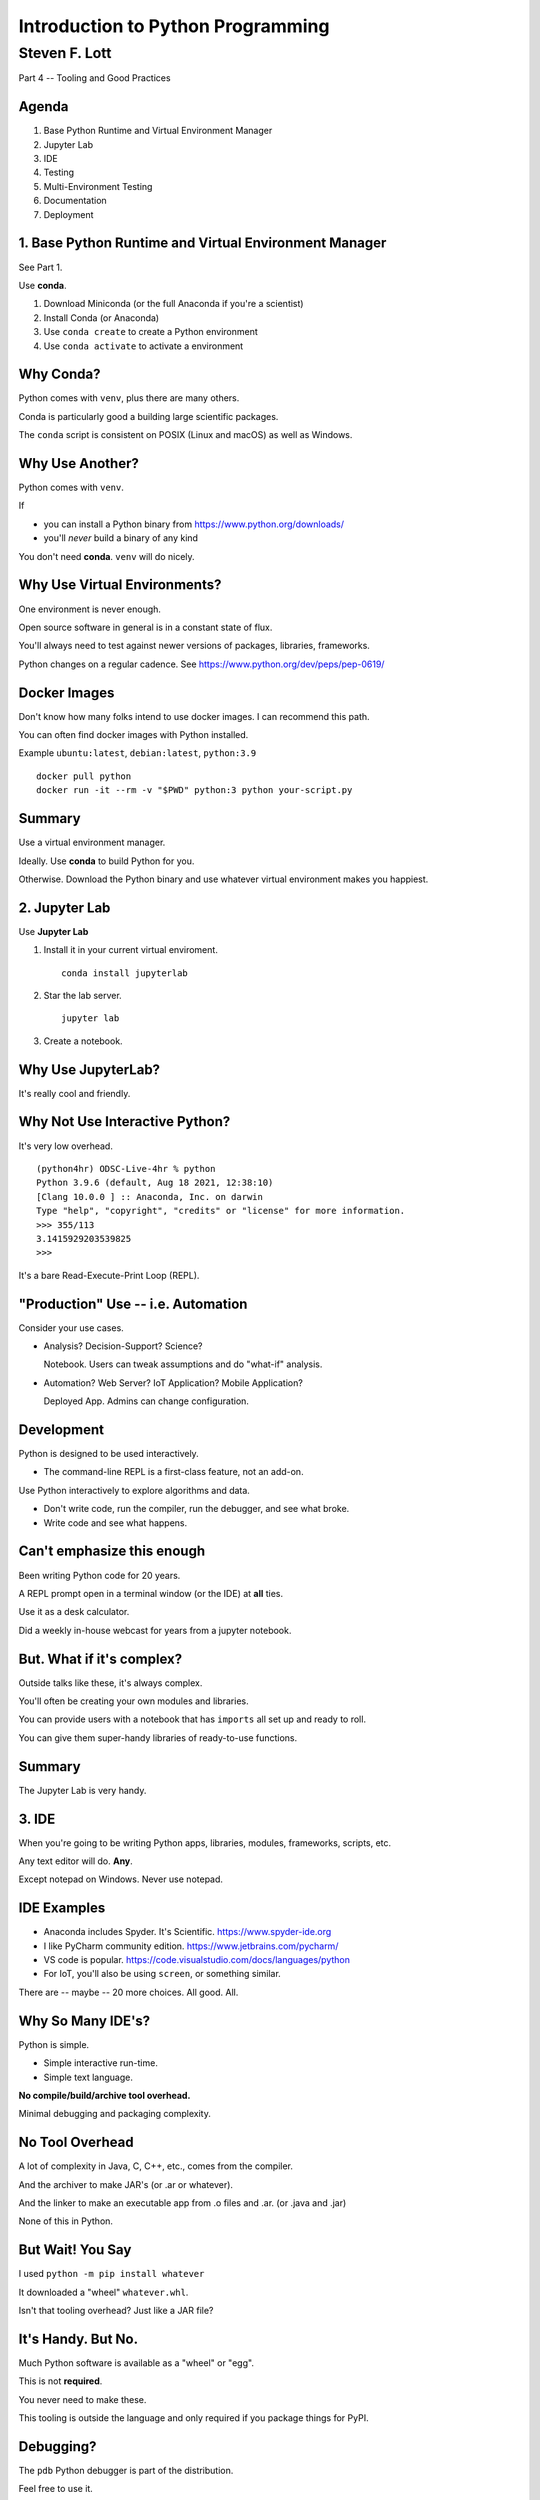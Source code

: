###################################
Introduction to Python Programming
###################################

==============
Steven F. Lott
==============

Part 4 -- Tooling and Good Practices

Agenda
======

1. Base Python Runtime and Virtual Environment Manager

2. Jupyter Lab

3. IDE

4. Testing

5. Multi-Environment Testing

6. Documentation

7. Deployment

1. Base Python Runtime and Virtual Environment Manager
======================================================

See Part 1.

Use **conda**.

1. Download Miniconda (or the full Anaconda if you're a scientist)

2. Install Conda (or Anaconda)

3. Use ``conda create`` to create a Python environment

4. Use ``conda activate`` to activate a environment

Why Conda?
==========

Python comes with ``venv``, plus there are many others.

Conda is particularly good a building large scientific packages.

The ``conda`` script is consistent on POSIX (Linux and macOS) as well as Windows.

Why Use Another?
================

Python comes with ``venv``.

If

- you can install a Python binary from https://www.python.org/downloads/

- you'll *never* build a binary of any kind

You don't need **conda**.  ``venv`` will do nicely.

Why Use Virtual Environments?
=============================

One environment is never enough.

Open source software in general is in a constant state of flux.

You'll always need to test against newer versions of packages, libraries, frameworks.

Python changes on a regular cadence. See https://www.python.org/dev/peps/pep-0619/

Docker Images
=============

Don't know how many folks intend to use docker images. I can recommend this path.

You can often find docker images with Python installed.

Example ``ubuntu:latest``, ``debian:latest``, ``python:3.9``

::

    docker pull python
    docker run -it --rm -v "$PWD" python:3 python your-script.py

Summary
=======

Use a virtual environment manager.

Ideally. Use **conda** to build Python for you.

Otherwise. Download the Python binary and use whatever virtual environment makes you happiest.

2. Jupyter Lab
==============

Use **Jupyter Lab**

1.  Install it in your current virtual enviroment.

    ::

        conda install jupyterlab

2.  Star the lab server.

    ::

        jupyter lab

3.  Create a notebook.

Why Use JupyterLab?
===================

It's really cool and friendly.

Why Not Use Interactive Python?
===============================

It's very low overhead.

::

    (python4hr) ODSC-Live-4hr % python
    Python 3.9.6 (default, Aug 18 2021, 12:38:10)
    [Clang 10.0.0 ] :: Anaconda, Inc. on darwin
    Type "help", "copyright", "credits" or "license" for more information.
    >>> 355/113
    3.1415929203539825
    >>>

It's a bare Read-Execute-Print Loop (REPL).

"Production" Use -- i.e. Automation
===================================

Consider your use cases.

-   Analysis? Decision-Support? Science?

    Notebook. Users can tweak assumptions and do "what-if" analysis.

-   Automation? Web Server? IoT Application? Mobile Application?

    Deployed App. Admins can change configuration.

Development
===========

Python is designed to be used interactively.

-   The command-line REPL is a first-class feature, not an add-on.

Use Python interactively to explore algorithms and data.

-   Don't write code, run the compiler, run the debugger, and see what broke.

-   Write code and see what happens.

Can't emphasize this enough
===========================

Been writing Python code for 20 years.

A REPL prompt open in a terminal window (or the IDE) at **all** ties.

Use it as a desk calculator.

Did a weekly in-house webcast for years from a jupyter notebook.

But. What if it's complex?
==========================

Outside talks like these, it's always complex.

You'll often be creating your own modules and libraries.

You can provide users with a notebook that has ``imports`` all set up and ready to roll.

You can give them super-handy libraries of ready-to-use functions.

Summary
=======

The Jupyter Lab is very handy.

3. IDE
======

When you're going to be writing Python apps, libraries, modules, frameworks, scripts, etc.

Any text editor will do.  **Any**.

.. container:: incremental

    Except notepad on Windows. Never use notepad.

IDE Examples
============

- Anaconda includes Spyder. It's Scientific. https://www.spyder-ide.org

- I like PyCharm community edition. https://www.jetbrains.com/pycharm/

- VS code is popular. https://code.visualstudio.com/docs/languages/python

- For IoT, you'll also be using ``screen``, or something similar.

There are -- maybe -- 20 more choices. All good. All.

Why So Many IDE's?
==================

Python is simple.

- Simple interactive run-time.

- Simple text language.

**No compile/build/archive tool overhead.**

Minimal debugging and packaging complexity.

No Tool Overhead
==============================

A lot of complexity in Java, C, C++, etc., comes from the compiler.

And the archiver to make JAR's (or .ar or whatever).

And the linker to make an executable app from .o files and .ar.
(or .java and .jar)

None of this in Python.

But Wait! You Say
=================

I used ``python -m pip install whatever``

It downloaded a "wheel" ``whatever.whl``.

Isn't that tooling overhead? Just like a JAR file?

It's Handy. But No.
=================================

Much Python software is available as a "wheel" or "egg".

This is not **required**.

You never need to make these.

This tooling is outside the language and only required if you package things for PyPI.

Debugging?
==========

The ``pdb`` Python debugger is part of the distribution.

Feel free to use it.

(I add ``print()`` functions. I don't often use the debugger.)

Packaging?
==========

When you've got a great library/package/framework/tool/whatever...

You'll want to put it on PyPI for others to share.

Then you'll get involved in "distutils" and "twine".

Don't start there, though. First, get stuff to work.

Organization
============

::

    src
        collatz.py

    tests
        test_collatz.py

    docs
        ... created by sphinx

    README
    requirements.txt
    pyproject.toml

Follow Along
============

Make some directories

-   ``src``
-   ``test``
-   ``docs``

Create a ``collatz.py`` file in src.

We'll put some code in it later.

Important
=========

Flat is better than nested.

Don't create one-file-per-class. This is a silly approach designed to help the compiler.

Don't create lots and lots of nested directories. They don't help much.

You don't need much. A single ``myscript.py`` is acceptable. Really.

Summary
=======

Any text editor will be good.

There's not much that's required.

You want syntax coloring, ready access to Python prompt and command line.

Don't sweat PyPI packaging and distribution.

4. Testing
==========

Unit testing and integration testing are really important.

Really important.

    Software features that can't be demonstrated by automated tests simply don't exist.

    `Extreme Programming Explained`, Kent Beck

.. container:: incremental

    What do we do?

Testing Approach
================

TDD -- Test-Driven Development is your friend.

To the extent possible, write test cases first.

Fill in working code later to make the tests pass.

Testing Tools
==============

-   ``doctest`` -- part of Python's Standard Library.

-   ``pytest`` -- an add-on, but REALLY useful.

-   ``unittest`` -- part of the Standard Library, but harder to use.

-   ``unittest.mock`` -- Mock objects to permit unit testing.

-   ``coverage`` -- an add-on. You'll want this, also.

Using Doctest
=============

The ``doctest`` tool scans a file, looking for ``>>>`` examples.

It runs the ``>>>`` line(s) of code.

Compares them with the lines that follow.

My File: src/collatz.py
=========================

::

    def hotpo(n: int) -> int:
        """
        >>> hotpo(10)
        5
        >>> hotpo(5)
        16
        """
        if n % 2 == 0:
            return n // 2
        else:
            return 3 * n + 1

Running Doctest
===============

::

    % python -m doctest src/collatz.py

No output? No failures.

Want details? Add ``-v``.

::

    % python -m doctest -v src/collatz.py

Using Pytest
============

First. Install it ``conda install pytest``.

The ``pytest`` tool looks for a ``tests`` directory.

Inside that directory, it looks for files with names starting with ``test*.py``.

Within those files, it looks for test cases.

-   Function named ``test...``.

-   Subclass of ``unittest.TestCase``.

My File: ``tests/test_collatz.py``
==================================

::

    import pytest
    from collatz import hotpo

    def test_hotpo():
        assert 5 == hotpo(10)
        assert 16 == hotpo(5)

Running Pytest
===============

::

    % PYTHONPATH=src python -m pytest

    ===================== test session starts =====================
    platform darwin -- Python 3.9.6, pytest-6.2.4, py-1.10.0, pluggy-0.13.1
    rootdir: /Users/slott/Documents/Writing/Python/ODSC-Live-4hr
    plugins: anyio-2.2.0
    collected 1 item

    tests/test_collatz.py .                                 [100%]

    ====================== 1 passed in 0.02s ======================

Wait. What's that command again?
================================

Code is in a ``src`` directory.

To make code in ``src`` visible:

-   Package and install. Ugh.

-   Put ``src`` directory into the ``PYTHONPATH`` environment variable
    ::

        PYTHONPATH=src python -m pytest

Using Unittest
==============

::

    import unittest
    from collatz import hotpo

    class TestHotpo(unittest.TestCase):
        def test(self):
            self.assertEqual(5, hotpo(10))
            self.assertEqual(16, hotpo(5))

..  container:: incremental

    Wordy.

Mocking
=======

We create mock collaborators to test a class in isolation.

It's a stand-in that has just enough behavior to not crash the test.

Usually filled with known, fake answers.

::

    >>> transform = Mock(return_value=42)
    >>> transform(1)
    42

More of src/collatz.py
======================

::

    def iterate_from(n: int) -> Iterator[int]:
        yield n
        while n != 1:
            n = hotpo(n)
            yield n

Depends on ``hotpo()``. Isolation requires a ``Mock``.

Creating a Mock
===============

::

    import pytest
    from unittest.mock import Mock, call

    @pytest.fixture
    def mock_hotpo(monkeypatch):
        m = Mock(name='mock hotpo', side_effect=[4, 2, 1])
        monkeypatch.setattr(collatz, 'hotpo', m)
        return m

Using A Mock
============

::

    def test_iterate_from(mock_hotpo):
        results = list(collatz.iterate_from(42))
        assert results == [42, 4, 2, 1]
        assert mock_hotpo.mock_calls == [
            call(42),
            call(4),
            call(2)
        ]

Design for Testability
======================

Helps to follow the SOLID design principles.

The dependency between ``iterate_from()`` and ``hotpo()`` is a design problem.

-   Not following Open/Closed Principle or Dependency Inversion Principle

Requires monkeypatching the module for a test.

Coverage
========

The topic of test case coverage is huge.

- Cover all lines of code?

- Cover all paths through the logic?

- Cover all the important integration interfaces?

A Simple Approach
=================

Strive for 100% code coverage.

::

    conda isntall pytest-cov

::

    PYTHONPATH=src python -m pytest --cov=src \
        --cov-report=term-missing

Example Coverage Report
=======================

::

    ---------- coverage: platform darwin, python 3.9.6-final-0 -----------
    Name             Stmts   Miss  Cover   Missing
    ----------------------------------------------
    src/collatz.py      10      0   100%
    ----------------------------------------------
    TOTAL               10      0   100%

Testing Basics
==============

1.  ``doctest`` Start here. Use ``>>>`` examples everywhere.

2.  ``pytest`` Use this as your primary test engine.

3.  ``unittest.mock`` Buids mock objects. Good design reduces need for monkeypatching.

4.  ``coverage`` Install ``pytest-cov`` and it's integrated with ``pytest``.

..  container:: incremental

    Yes, there's more.

5. Multi-Environment Testing
============================

We'll always have multiple versions of packages on which we depend.

We'll need to test various versions of those packages with our code.

How do we do this?  **tox**

What tox does
=============

The **tox** tool build virtual environments.

And runs commands in each environment.

..  container:: incremental

    That's all.

..  container:: incremental

    But wow! is that handy

Install
=======

This isn't available through **conda**

::

    python -m pip install tox


Configuration
=============

There are two paths for configuration for **tox**

-   A ``tox.ini`` file.  This is simple.

-   A ``pyproject.toml`` file. This is more complete.

    -   But the syntax is confusing.

We'll focus on a simple ``tox.ini``.

tox.ini part 1
==============

Some generic overhead.

::

    [tox]
    minversion = 3.20.0
    skipsdist = True
    envlist = json-3-2-0,json-4-0-0


tox.ini part 2 -- General Environment
======================================

::

    [testenv]
    deps =
        pytest==6.2.4
        pytest-cov==2.12.0
        mypy==0.910
    setenv   =
        PYTHONPATH = {toxinidir}/src
    commands =
        python -m doctest --option ELLIPSIS src/collatz.py
        python -m pytest --cov=src --cov-report=term-missing
        mypy --strict --show-error-codes src

tox.ini part 3 -- Specific Overrides
====================================

::

    [testenv:json-3-2-0]
    deps =
        {[testenv]deps}
        jsonschema==3.2.0

    [testenv:json-4-0-0]
    deps =
        {[testenv]deps}
        jsonschema==4.0.0a6

Running Tox
==============

::

    % tox

Output from each command...

::

    ________________________ summary ________________________
      json-3-2-0: commands succeeded
      json-4-0-0: commands succeeded
      congratulations :)

The first run after a change populates a cache. After that, it's fast.

Summary
=======

You're going to have multiple test commands: doctest, pytest, mypy, pylint, etc.

Don't write a shell script.

Use ``tox`` to run the suite of commands.

Later, when you have multiple environments, tox can manage those, too.

6. Documentation
================

Easy.

Use Sphinx.

Steps
=====

1. Install sphinx:  ``conda install sphinx``.

2. Create a ``docs`` directory.  ``cd docs``.

3. Run ``sphinx-quickstart`` in ``docs`` to build the ``config.py`` for you.

4. Run ``make html`` to build HTML docs.

Writing
=======

You can write in Markdown or ReStructured Text (RST).

You can organize the files any way that makes sense.

-   You don't pile it all in one file.

-   Decompose like you decompose software.

You can use the ``..  automodule::`` directive to generate API reference documentation
from your source code.

Summary
=======

Use Sphinx.

It's how Python's internal documentation is produced.

Documentation comes from the source.

7. Deployment
=============

Are we there yet?

How do we deploy the app after we've written, tested, and documented it?

Deployment Choices
==================

-   Enterprise server apps

-   Desktop apps

-   PyPI Packages for apps/libraries/frameworks/modules/packages


Enterprise server apps
=======================

- A small script can ``git clone`` onto the servers and away you go.

- Docker images are popular.

- AWS Cloud Formation Templates to build server and ``git clone`` your app.

Desktop apps
============

-   Helps to build a platform-specific executable.

-   **py2app** and **py2exe** can help with this.

-   They package the Python run-time plus all the required packages

-   Docker images are popular for this.

PyPI Packages for the world to use
==================================

1.  Build a distribution kit.

2.  Test locally with **tox**.

3.  Put it on the PyPI test server.

4.  Make sure ``python -m pip install`` can install it.

Creating A Distribution Kit
===========================

This can be hellishly complex, depending on what your package contains.

In the most trivial cases (pure python)

1.  Write a setup.py

2.  Run ``python setup.py sdist``

Beyond that, there are a lot of details to get right.

CI/CD
=================

Continuous Integration / Continuous Deployment

You really want to automate this as much as possible.

-   Enterprise users often work with Jenkins.

-   GitHub allows you to include CI/CD commands in your repository.

You don't want to type commands manually to test, build, and deploy your code.

Summary
=======

For "simple" Enterprise cases, ``git clone`` is your friend.

For world-wide distribution via PyPI:

-   Simple pure Python projects have a simple source distribution

-   Anything else may involve platform-specific considerations

Wrap-up
=======

1. Base Python Runtime and Virtual Environment Manager

2. Jupyter Lab

3. IDE

4. Testing

5. Multi-Environment Testing

6. Documentation

7. Deployment

Questions?
==========



